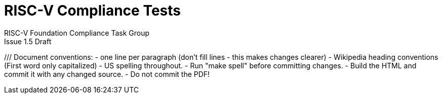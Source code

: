 = RISC-V Compliance Tests =
RISC-V Foundation Compliance Task Group
Issue 1.5 Draft
:toc:
:icons: font
:numbered:
:source-highlighter: rouge

////
SPDX-License-Identifier: CC-BY-4.0
////

///
Document conventions:
- one line per paragraph (don't fill lines - this makes changes clearer)
- Wikipedia heading conventions (First word only capitalized)
- US spelling throughout.
- Run "make spell" before committing changes.
- Build the HTML and commit it with any changed source.
- Do not commit the PDF!
////

== Introduction
=== About

This document describes the RISC-V Compliance Testing framework which is used to test a RISC-V device's compliance  to the different RISC-V specifications.  It is made freely available under a Creative Commons Attribution 4.0 International license. See the file `COPYING.CC` in the top level directory for details.

* It explains the required structure of a test, the framework around the tests, the running of individual tests, and the suites of tests.

* It includes, as reference, details of the first suite of tests for the RV32I and their reference signatures.

* It explains how to set up different targets to run the tests.

* It is an expansion of the work carried out by Codasip in the second half of 2017.

=== Purpose of compliance tests

The goal of compliance tests is to check whether the processor under development meets the open RISC-V standards or not. It is considered as non-functional testing meaning that it doesn’t substitute for design verification. This can be interpreted as testing to check all important aspects of the specification but without focusing on details, for example, on all possible values of instruction operands or all combinations of possible registers.

The result that compliance tests provide to the user is an assurance that the specification has been interpreted correctly and the design under test (DUT) can be declared as RISC-V compliant.

=== Intended audience

This document is intended for design and verification engineers who wish to develop new compliance tests and also those who wish check if their implementation (simulation models, HDL models, etc.) of a RISC-V processor is compliant to the RISC-V specifications. [[_Toc463952678]][[_Toc463952679]]

=== Feedback

Comments on this document should be made through the RISC-V Compliance Task Group mailing list. Proposed changes may be submitted as git pull requests.

=== Contributors

This document has been created by the following people (in alphabetical order of surname).

[quote]
Jeremy Bennett, Mary Bennett, Simon Davidmann, Radek Hajek, Lee Moore, Milan Nostersky, Marcela Zachariasova.

=== Document history
[cols="<1,<2,<3,<4",options="header,pagewidth",]
|================================================================================
| _Revision_ | _Date_            | _Author_ | _Modification_
| 1.5 Draft  |  8 June 2018      |

Jeremy Bennett |

General tidy up.

| 1.4 Draft  |  8 June 2018      |

Jeremy Bennett |

Added license preamble.

| 1.3 Draft  |  5 June 2018      |

Simon Davidmann |

Updated to reflect directory structure and trace macros.

| 1.2 Draft  |  3 June 2018      |

Jeremy Bennett |

Converted to AsciiDoc, cleaned up and restructured.

| 1.1 Draft  |  1 June 2018      |

Simon Davidmann
Lee Moore |

Revised format and expand to describe framework, usage of many tests groups,
and different Targets

|1.0         | 24 December 2018  |

Radek Hajek
Milan Nostersky
Marcela Zachariasova |

First version of the document.

|================================================================================

== Overall structure
=== The compliance test

At the heart of the testing infrastructure is the detailed compliance test.  This is the RISC-V assembler code that is executed on the processor and that provides results in a defined memory area (the _signature_).  The test should only use the minimum of instructions and only those absolutely necessary.  It should only use instructions and registers from the ISA instruction set on which it is targeted.

=== The Test Virtual Machine

The test runs in the context of a _Test Virtual Machine_ (TVM) as defined and available at https://github.com/riscv/riscv-tests. There will be a different TVM for each instruction subset and each profile.

=== The target environment

A specific target will need to be chosen and setup to run the Test. This can be an Instruction Set Simulator (ISS), full system simulator (emulator), HDL simulator, FPGA prototype, or a board/chip, etc.  The test runs in the context of a TVM and is set up to run on the specific target.  The _target environment_ controls the loading of the test plus TVM onto the target, configures the device if needed, controls the execution, and then extracts the signature.

=== The processor configuration (device configuration)

The RISC-V specification allows many optional instructions, registers, and other features.  Many targets have a fixed selection of these optional items which cannot be changed. For example, a chip is fixed in the mask.  A simulator on the other hand may implement all known options and will need to be constrained to have only the required options available.  There will need to be processor configuration for those target devices which need to be constrained to only reflect the features of the device being compliance tested. This is essential when writing compliance tests to ensure that only available options are used in the tests.

=== The test signature

The _test signature_ is defined as reference data written into memory during the execution of the test.  It should record values and results of the operation of the Test.

=== The test reference signature

The _test reference signature_ is the _test signature_ saved from an execution run of the RISC‑V _golden model_.  This is currently from a RISC-V ISS, but the intention is that the RISC-V Formal Model from the RISCV.org Formal Working Group will be used when it is complete, functional, and available.

=== The test suites

Tests are grouped into different functional test suites targeting the different subsets of the full RISC-V specifications.  There will be ISA and privilege suites.

Currently there is one test suite: the RV32I (developed by Codasip).

Test suites will be developed in this priority order:
- RV32I
- RV64I
- RV32IM
- RV64IM
- RV32IC
- RV64IC
- RV32IA
- RV64IA
- RV32IF
- RV64IF
- RV32ID
- RV64ID
- RV32E
- RV32EC
- RV32EA
- RV32EF
- RV32ED

This order is subject to ratification by the Compliance Task Group

=== The test framework

This works at several levels.  At the lowest level it runs a test with a TVM on a specific configured target device and compares the test’s output test signature against the test reference signature and reports if there is any difference. A difference indicates that the target has failed that specific compliance test.

The test framework allows different test suites to be run depending on the capabilities of the target

the test framework collates the results of all the Tests that comprise a Test Suite and reports the overall results.

== Developing new tests
=== Structure

* Clone directory structure of an existing test suite alongside the RV32I tree.

* This must include test and reference signature directories (`src` and `references`).

* Check the target environment setup files.

* Check the processor configuration files.

=== Process

This description assumes the use of a configurable simulator with good trace and debug capabilities.

* Work on one test at a time.

* Ensure that the processor configuration is set appropriately.

* Use the `RVTEST` macros (defined in `compliance_io.h`) to make it easy to see the details of a Test’s execution. There are macros for assertions (`RVTEST_IO_ASSERT_EQ`) and tracing (`RVTEST_IO_WRITE_STR`) which are empty on targets that can not implement them.

* Assuming you are developing the test on a simulator, use the simulator’s tracing capabilities, especially a register change mode to single step your test examining all changing registers etc. to ensure your test is stimulating what is intending.

* Make sure that the signature you generate at the end of the run shows adequate internal test state such that any checks do report as fails if wrong.

* When you are satisfied that the test does what is intended and that the test signature is correct, copy this into a test reference signature (in the references directory).

For a test suite to be complete it needs to have tests that exercise the full functionality of what it is intended to test. There are tools available to measure instruction and other resource coverage. These should be used to ensure that 100% of the intended instructions have been tested.

== Test framework

For running compliance tests, the Test Virtual Machine (TVM) “p” available at https://github.com/riscv/riscv-tests is utilized.

In addition to using the basic functionality of the TVM, the script for running compliance tests runs the test on the target and then performs comparison of the target’s generated test signature to the manually reviewed test reference signature.

See the chapter below for selecting and setting up the target (simulator, or hardware, etc.).

If using a target that requires the processor to be configured, see the chapter below on processor configuration.

You will also need to have a suitable compiler tool chain (GCC or LLVM) installed in your environment and available on your path.

Tests are run by commands in the top level `Makefile` which has targets for simulate and verify

[source,make]
----
RISCV_TARGET?=riscvOVPsim
RISCV_DEVICE?=rv32i

simulate:
        make RISCV_TARGET=$(RISCV_TARGET) \
             RISCV_DEVICE=$(RISCV_DEVICE) \
             RISCV_PREFIX=riscv64-unknown-elf- \
             run -C $(ISA)

verify:
        verify.sh
----

== Setting the target environment

The target environment needs setting up to allow the compliance tests to be run on the target.  This can be used while developing compliance test suites or it can be used with new targets to see if they correctly execute the compliance test suites and are compliant!

This chapter provides information on the currently available targets and includes a short tutorial on how to add a new target.

=== Imperas riscvOVPsim compliance simulator

For tracing the test the following  macros are defined in `riscv-target/riscvOVPsim/compliance_io.h`:

[source,make]
----
RVTEST_IO_INIT
RVTEST_IO_PUTC(_R)
RVTEST_IO_WRITE_STR(_STR)
RVTEST_IO_ASSERT_EQ(_R, _I)
----

An example of a test that uses the tracing macros is `riscv-test-suite/rv32i/ISA/src/I-IO.S`.

To configure the simulator for different target devices there needs to be a Makefile fragment in the `device` directory.

The Makefile fragment for RV32I is in `riscv-target/riscvOVPsim/device/rv32i`

In the top level Makefile there needs to be a selection for the target and device:
[source,make]
----
RISCV_TARGET?=riscvOVPsim
RISCV_DEVICE?=rv32i
----

Also in the top level Makefile, you will need to configure other variables like `GCC_BIN`, `OVP_BIN`, `PATH` etc...


=== Codasip ISA simulator

tbd

=== GNU CGEN ISS
==== Within GDB

tbd

==== Via GDB Remote Serial Protocol

tbd

=== Berkeley Spike ISA simulator
For spike the file `riscv-target/spike/compliance_io.h` has the trace macros defined as empty.  The Makefile fragment in `riscv-target/spike/device/rv32i` has the spike run command for the RV32I device.

=== SiFive Freedom Unleashed 540 board (tbd)

tbd

=== Verilator Verilog RI5CY RTL processor
==== With GDB Server

tbd

==== With testbench monitor

tbd

=== Adding a new Target

In this section, a short tutorial how to add a user target in the TVM is provided.

If you do not want to use the TVM at all, it is recommended to just take the tests and references and incorporate them into your testing environment.  The only requirement needed in this case is that there must be an option to dump the results from the target in the test environment so as the comparison to test reference signature is possible.

The following steps demonstrate an example in which a target was replaced by Codasip ISA simulator. In a similar way, any RISC-V ISA simulator or any RTL simulation model of the RISC-V processor can be connected.

* Redefine macros in `ISA/src/compliance_test.h` and `binary_coding/src/compliance_test.h`.
+
For example, to support Codasip ISA simulator as Target, it was necessary to redefine `RV_COMPLIANCE_HALT macro`, `RV_COMPLIANCE_DATA_BEGIN` macro and `RV_COMPLIANCE_DATA_END` macro in `ISA/compliance_test.h` in the following way:
+
[source,c]
----
#define RV_COMPLIANCE_HALT
        add     x31, x0, 1
        sw      x31, codasip_syscall, t0
----

* This means that on the address defined by `codasip_syscall`, the 1 value is stored and this is interpreted as `HALT` for the Codasip ISA simulator.
+
[source,c]
----
#define RV_COMPLIANCE_DATA_BEGIN
        .align  4;
        .global codasip_signature_start;
codasip_signature_start:
----
+
[source,c]
----
#define RV_COMPLIANCE_DATA_END
        .align  4;
        .global codasip_signature_end;
codasip_signature_end:
----

* The Codasip ISA simulator dumps data from the addresses bounded by labels `codasip_signature_start` and `codasip_signature_end` to `stdout`.  The dumped data represent the results of the tests.

* Modify Makefiles in `ISA/Makefile` and `binary_coding/Makefile`.  It is important to change tools that are evaluated and parameters that are passed to the tools.
+
For example, to support the Codasip ISA simulator as the device under test
(DUT), it was necessary to change `RISCV_SIM` from `spike` to
`codix_berkelium-ia-isimulator –r` and parameters for running the simulator
from `+signature=$(work_dir)/$<_signature.output` to `–info 5` plus handle
redirection to a file by `1>$(work_dir)/$<_signature.output`.

== Configuring the target device

This section is for how to specify which optional parts are being used

NOTE: This is primarily for simulators.

In the directory `riscv-target/*/device` there are directories that have Makefile fragments that configure the simulator to simulate only those parts of the RISC-V specification that is required for the specific target device being tested.

For example for the riscvOVPsim to be configured to be a RV32I
[source,make]
----
RUN_TARGET=\
        riscvOVPsim.exe --variant RV32I --program $(work_dir_isa)/$< \
            --signaturedump \
            --override riscvOVPsim/cpu/sigdump/SignatureFile=$(work_dir_isa)/$(*)_signature.output \
            --override riscvOVPsim/cpu/sigdump/ResultReg=3 \
            --override riscvOVPsim/cpu/simulateexceptions=T \
            --logfile $(work_dir_isa)/$@
----
[appendix]
== One ISA Test

A detailed description of one ISA test.

[quote]
Header file including `riscv-test.h` from TVM, but in case you are not using TVM, header files of _your_ test environment should be included.

[source,c]
----
#include "compliance_test.h"
----

[quote]
TVM selection.

[source,c]
----
# Test Virtual Machine (TVM) used by program.

RV_COMPLIANCE_RV32M
----

[quote]
Code region – ISA test is divided into several parts marked as "A", "B", "C", etc. These parts differentiate different logical tests.

[source,c]
----
# Test code region.
RV_COMPLIANCE_CODE_BEGIN
----

[quote]
"A" parts of this test focus on checking corner case values of the `ADD` instruction.  In particular, `0`, `1`, `-1`, `0x7FFFFFFF`, `0x80000000` with `0`, `1`, `-1`, `MIN`, `MAX` values.

[source,c]
----
# ---------------------------------------------------------------------
# Test part A1 - general test of value 0 with 0, 1, -1, MIN, MAX
# register values

        # Addresses for test data and results
        la      x1, test_A1_data
        la      x2, test_A1_res
        # Load testdata
        lw      x3, 0(x1)

        # Register initialization
        li      x4, 0
        li      x5, 1
        li      x6, -1
        li      x7, 0x7FFFFFFF
        li      x8, 0x80000000

        # Test
        add     x4, x3, x4
        add     x5, x3, x5
        add     x6, x3, x6
        add     x7, x3, x7
        add     x8, x3, x8

        # Store results
        sw      x3, 0(x2)
        sw      x4, 4(x2)
        sw      x5, 8(x2)
        sw      x6, 12(x2)
        sw      x7, 16(x2)
        sw      x8, 20(x2)

# ---------------------------------------------------------------------
# Test part A2 - general test of value 1 with 0, 1, -1, MIN, MAX
# register values

        <similar code to A1>

# ---------------------------------------------------------------------
# Test part A3 - general test of value -1 with 0, 1, -1, MIN, MAX
# register values

        <similar code to A1>

# ---------------------------------------------------------------------
# Test part A4 - general test of value 0x7FFFFFFF with 0, 1, -1, MIN,
# MAX register values

        <similar code to A1>

# ---------------------------------------------------------------------
# Test part A5 - general test of value 0x80000000 with 0, 1, -1, MIN,
# MAX register values

        <similar code to A1>
----

[quote]
"B" part of this test focuses on forwarding between instruction. It means that result of one instruction is immediately passed to another instruction

[source,c]
----
# ---------------------------------------------------------------------
# Test part B - testing forwarding between instructions

        # Addresses for test data and results
        la      x25, test_B_data
        la      x26, test_B_res

        # Load testdata
        lw      x28, 0(x25)

        # Register initialization
        li      x27, 0x1

        # Test
        add     x29, x28, x27
        add     x30, x29, x27
        add     x31, x30, x27
        add     x1, x31, x27
        add     x2, x1, x27
        add     x3, x2, x27

        # store results
        sw      x27, 0(x26)
        sw      x28, 4(x26)
        sw      x29, 8(x26)
        sw      x30, 12(x26)
        sw      x31, 16(x26)
        sw      x1, 20(x26)
        sw      x2, 24(x26)
        sw      x3, 28(x26)
----

[quote]
"C" part of this test focuses on writing to `x0`. This register is hardwired to `0` value so it cannot happen in any RISC-V implementation that it is overwritten.

[source,c]
----
# ---------------------------------------------------------------------
# Test part C - testing writing to x0

        # Addresses for test data and results
        la      x1, test_C_data
        la      x2 , test_C_res

        # Load testdata
        lw      x28, 0(x1)

        # Register initialization
        li      x27, 0xF7FF8818

        # Test
        add     x0, x28, x27

        # store results
        sw      x0, 0(x2)
----

[quote]
"D" part of this test focuses on forwarding through `x0`. This register is hardwired to `0` value, so temporary nonzero result cannot be passed to another instruction.

[source,c]
----
# ---------------------------------------------------------------------
# Test part D - testing forwarding throught x0

        # Addresses for test data and results
        la      x1, test_D_data
        la      x2, test_D_res

        # Load testdata
        lw      x28, 0(x1)

        # Register initialization
        li      x27, 0xF7FF8818

        # Test
        add     x0, x28, x27
        add     x5, x0, x0

        # store results
        sw      x0, 0(x2)
        sw      x5, 4(x2)
----

[quote]
"E" part of this test focuses on `ADD` with `x0`. The ADD instruction performs `MOVE` operation in that case.

[source,c]
----
# ---------------------------------------------------------------------
# Test part E - testing moving (add with x0)

        # Addresses for test data and results
        la      x1, test_E_data
        la      x2, test_E_res

        # Load testdata
        lw      x3, 0(x1)

        # Test
        add     x4, x3, x0
        add     x5, x4, x0
        add     x6, x0, x5
        add     x14, x6, x0
        add     x15, x14, x0
        add     x16, x15, x0
        add     x25, x0, x16
        add     x26, x0, x25
        add     x27, x26, x0

        # Store results
        sw      x4, 0(x2)
        sw      x26, 4(x2)
        sw      x27, 8(x2)
----

[quote]
Every test environment should implement `HALT` macro. When this macro is called, operation of DUT is stopped and comparison to the reference results can be performed.

[source,c]
----
# ---------------------------------------------------------------------
# HALT

RV_COMPLIANCE_HALT
RV_COMPLIANCE_CODE_END
----

[quote]
Addresses used for storing input data.

[source,c]
----
# Input data section.
        .data

test_A1_data:
        .word     0
test_A2_data:
        .word     1
test_A3_data:
        .word     -1
test_A4_data:
        .word     0x7FFFFFFF
test_A5_data:
        .word     0x80000000
test_B_data:
        .word     0x0000ABCD
test_C_data:
        .word     0x12345678
test_D_data:
        .word     0xFEDCBA98
test_E_data:
        .word     0x36925814
----

[quote]
Addresses used for storing results.

[source,c]
----
# Output data section.
RV_COMPLIANCE_DATA_BEGIN

test_A1_res:
        .fill     6, 4, -1
test_A2_res:
        .fill     6, 4, -1
test_A3_res:
        .fill     6, 4, -1
test_A4_res:
        .fill     6, 4, -1
test_A5_res:
        .fill     6, 4, -1
test_B_res:
        .fill     8, 4, -1
test_C_res:
        .fill     1, 4, -1
test_D_res:
        .fill     2, 4, -1
test_E_res:
        .fill     3, 4, -1

RV_COMPLIANCE_DATA_END
----

[appendix]
== Repository structure

The top level directory contains a `README.md` file giving an overview of the project, top level `Makefile`, `ChangeLog`, the `verify.sh` script and complete license files for the Creative Commons and BSD licenses used by the task group.  There are then four top level directories.

[horizontal]
`doc`:: All the documentation for the project, written using _AsciiDoc_.

`riscv-target`:: contains a further subdirectory for each target, within which are placed the `compliance_io.h` header for that target and a `device` directory for all the devices of that target.

`riscv-test-env`:: This contains headers common to all environments, and then a directory for each TVM variant, with `link.ld` linker script and `riscv_test.h` header.

`riscv-test-suite`:: This contains a subdirectory for each instruction set or instruction set extension.  Within each subdirectory the source code and reference output for each test are in the `ISA` directory.

Diagrammatically this is:

----
*riscv-compliance*
*+-- doc*
*| |-- design.adoc*             // This document
*|*
*+-- riscv-target*
*| +-- riscvOVPsim*             // target that can run the test suites
*| | +-- device*                // devices to be tested
*| | | +-- rv32i*               // simulator config for the specific device
*| | | | |-- Makefile.include*  // specific run command
*| | | +-- compliance_io.h*     // macro implementation for this target
*| | *
*| |*
*| +-- spike*                   // target that can run the test suites
*| | +-- device*                // devices to be tested
*| | | +-- rv32i*               // simulator config for the specific device
*| | | | |-- Makefile.include*  // specific run command
*| | | +-- compliance_io.h*     // macro implementation for this target
*| | *
*|*
*+-- riscv-test-env*            // TVM available at Foundation gitlab
*| |-- p*
*| *
*+-- riscv-test-suite*          // where the tests live
*| +-- rv32i*
*| |-- ISA*                     // tests dedicated to instructions behavior
*| | |-- references*            // reference results for ISA tests
*| | |-- src*                   // assembler tests
*| | |-- Makefile*
*| | +--Makefrag*               // list of tests
*| |*
*| *
*| +-- rv32m*                   // placeholder for more tests
*| |-- ISA*                     // tests dedicated to instructions behavior
*| | |-- references*            // reference results for ISA tests
*| | |-- src*                   // assembler tests
*| | |-- Makefile*
*| | +--Makefrag*               // list of tests
*| |*
*| *
*|*
*| +--LICENCE*
*+-- Makefile*                  // main makefile
*+-- verify.sh*                 // main verify script
----
